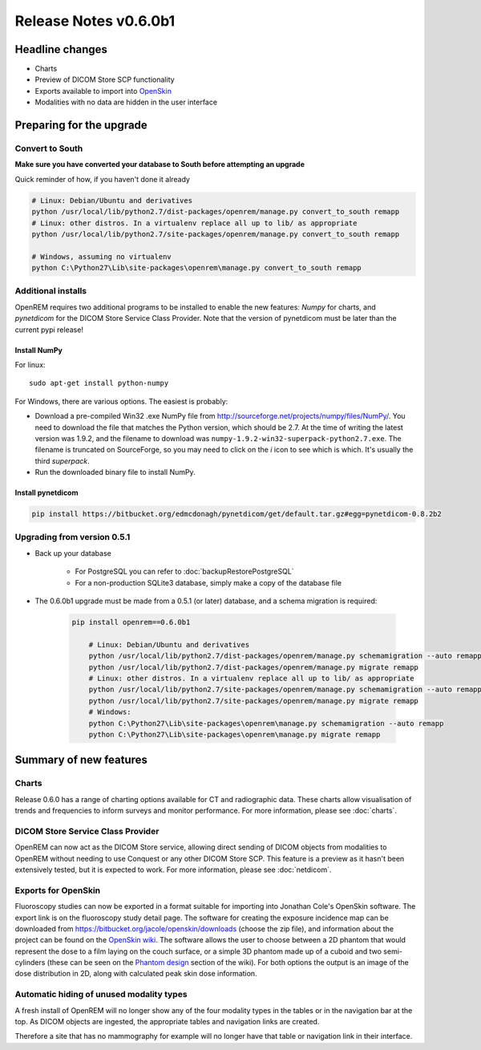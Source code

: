 ######################
Release Notes v0.6.0b1
######################

****************
Headline changes
****************

* Charts
* Preview of DICOM Store SCP functionality
* Exports available to import into `OpenSkin`_
* Modalities with no data are hidden in the user interface

*************************
Preparing for the upgrade
*************************

Convert to South
================

**Make sure you have converted your database to South before attempting an upgrade**

Quick reminder of how, if you haven't done it already

.. sourcecode:: bash

    # Linux: Debian/Ubuntu and derivatives
    python /usr/local/lib/python2.7/dist-packages/openrem/manage.py convert_to_south remapp
    # Linux: other distros. In a virtualenv replace all up to lib/ as appropriate
    python /usr/local/lib/python2.7/site-packages/openrem/manage.py convert_to_south remapp

    # Windows, assuming no virtualenv
    python C:\Python27\Lib\site-packages\openrem\manage.py convert_to_south remapp

Additional installs
===================

OpenREM requires two additional programs to be installed to enable the new features: *Numpy* for charts, and
*pynetdicom* for the DICOM Store Service Class Provider. Note that the version of pynetdicom must be later than the
current pypi release!

Install NumPy
-------------

For linux::

    sudo apt-get install python-numpy

For Windows, there are various options. The easiest is probably:

* Download a pre-compiled Win32 .exe NumPy file from http://sourceforge.net/projects/numpy/files/NumPy/. You need to
  download the file that matches the Python version, which should be 2.7. At the time of writing the latest version was
  1.9.2, and the filename to download was ``numpy-1.9.2-win32-superpack-python2.7.exe``. The filename is truncated on
  SourceForge, so you may need to click on the *i* icon to see which is which. It's usually the third *superpack*.
* Run the downloaded binary file to install NumPy.


Install pynetdicom
------------------

.. sourcecode:: bash

    pip install https://bitbucket.org/edmcdonagh/pynetdicom/get/default.tar.gz#egg=pynetdicom-0.8.2b2



Upgrading from version 0.5.1
============================

* Back up your database

    * For PostgreSQL you can refer to :doc:`backupRestorePostgreSQL`
    * For a non-production SQLite3 database, simply make a copy of the database file

* The 0.6.0b1 upgrade must be made from a 0.5.1 (or later) database, and a schema migration is required:

    .. sourcecode:: bash

        pip install openrem==0.6.0b1

            # Linux: Debian/Ubuntu and derivatives
            python /usr/local/lib/python2.7/dist-packages/openrem/manage.py schemamigration --auto remapp
            python /usr/local/lib/python2.7/dist-packages/openrem/manage.py migrate remapp
            # Linux: other distros. In a virtualenv replace all up to lib/ as appropriate
            python /usr/local/lib/python2.7/site-packages/openrem/manage.py schemamigration --auto remapp
            python /usr/local/lib/python2.7/site-packages/openrem/manage.py migrate remapp
            # Windows:
            python C:\Python27\Lib\site-packages\openrem\manage.py schemamigration --auto remapp
            python C:\Python27\Lib\site-packages\openrem\manage.py migrate remapp

***********************
Summary of new features
***********************

Charts
======

Release 0.6.0 has a range of charting options available for CT and radiographic data. These charts allow visualisation
of trends and frequencies to inform surveys and monitor performance. For more information, please see :doc:`charts`.


DICOM Store Service Class Provider
==================================

OpenREM can now act as the DICOM Store service, allowing direct sending of DICOM objects from modalities to OpenREM
without needing to use Conquest or any other DICOM Store SCP. This feature is a preview as it hasn't been extensively
tested, but it is expected to work. For more information, please see :doc:`netdicom`.


Exports for OpenSkin
====================

Fluoroscopy studies can now be exported in a format suitable for importing into Jonathan Cole's OpenSkin software. The
export link is on the fluoroscopy study detail page. The software for creating the exposure incidence map can be
downloaded from https://bitbucket.org/jacole/openskin/downloads (choose the zip file), and information about the project
can be found on the `OpenSkin wiki`_. The software allows the user to choose between a 2D phantom that would represent
the dose to a film laying on the couch surface, or a simple 3D phantom made up of a cuboid and two semi-cylinders
(these can be seen on the `Phantom design`_ section of the wiki). For both options the output is an image of the dose
distribution in 2D, along with calculated peak skin dose information.

Automatic hiding of unused modality types
=========================================

A fresh install of OpenREM will no longer show any of the four modality types in the tables or in the navigation bar
at the top. As DICOM objects are ingested, the appropriate tables and navigation links are created.

Therefore a site that has no mammography for example will no longer have that table or navigation link in their
interface.

.. _`OpenSkin`: https://bitbucket.org/jacole/openskin
.. _`OpenSkin wiki`: https://bitbucket.org/jacole/openskin/wiki/Home
.. _`Phantom design`: https://bitbucket.org/jacole/openskin/wiki/Phantom%20design